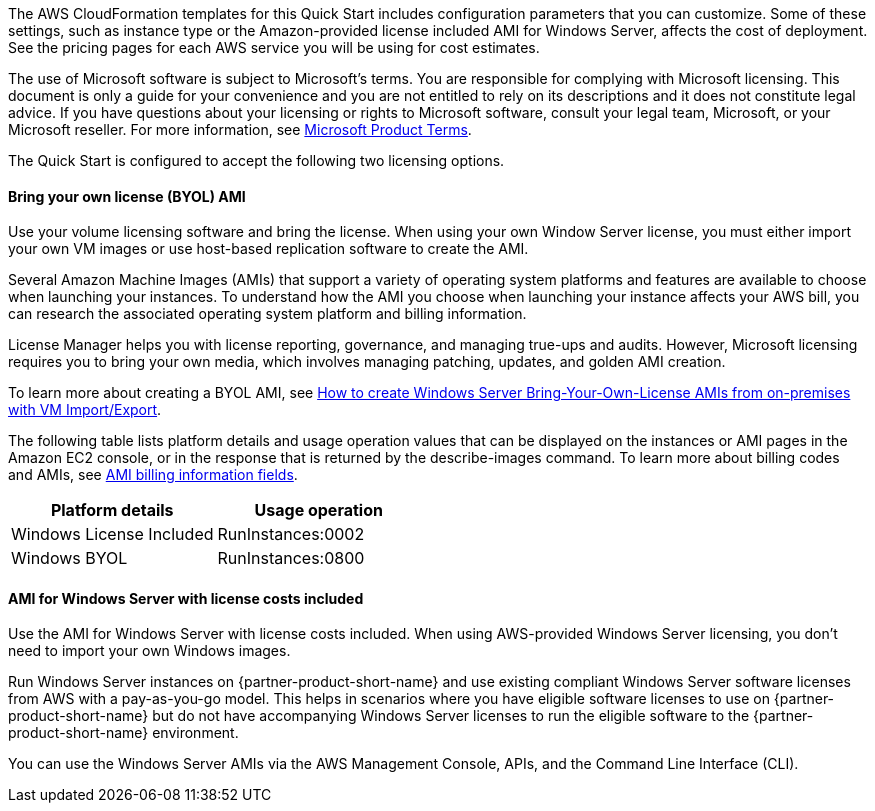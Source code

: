 The AWS CloudFormation templates for this Quick Start includes configuration parameters that you can customize. Some of these settings, such as instance type or the Amazon-provided license included AMI for Windows Server, affects the cost of deployment. See the pricing pages for each AWS service you will be using for cost estimates.

The use of Microsoft software is subject to Microsoft's terms. You are responsible for complying with Microsoft licensing. This document is only a guide for your convenience and you are not entitled to rely on its descriptions and it does not constitute legal advice. If you have questions about your licensing or rights to Microsoft software, consult your legal team, Microsoft, or your Microsoft reseller. For more information, see https://www.microsoft.com/en-us/licensing/product-licensing/products.aspx[Microsoft Product Terms].

The Quick Start is configured to accept the following two licensing options.

==== Bring your own license (BYOL) AMI

Use your volume licensing software and bring the license. When using your own Window Server license, you must either import your own VM images or use host-based replication software to create the AMI. 

Several Amazon Machine Images (AMIs) that support a variety of operating system platforms and features are available to choose when launching your instances. To understand how the AMI you choose when launching your instance affects your AWS bill, you can research the associated operating system platform and billing information.

License Manager helps you with license reporting, governance, and managing true-ups and audits. However, Microsoft licensing requires you to bring your own media, which involves managing patching, updates, and golden AMI creation. 

To learn more about creating a BYOL AMI, see https://aws.amazon.com/blogs/modernizing-with-aws/how-to-create-windows-server-bring-your-own-license-amis-from-on-premises-with-vm-import-export/[How to create Windows Server Bring-Your-Own-License AMIs from on-premises with VM Import/Export].

The following table lists platform details and usage operation values that can be displayed on the instances or AMI pages in the Amazon EC2 console, or in the response that is returned by the describe-images command. To learn more about billing codes and AMIs, see https://docs.aws.amazon.com/AWSEC2/latest/UserGuide/billing-info-fields.html[AMI billing information fields].

|===
|Platform details | Usage operation

// Space needed to maintain table headers
|Windows License Included |RunInstances:0002
|Windows BYOL |RunInstances:0800
|===

==== AMI for Windows Server with license costs included

Use the AMI for Windows Server with license costs included. When using AWS-provided Windows Server licensing, you don't need to import your own Windows images.

Run Windows Server instances on {partner-product-short-name} and use existing compliant Windows Server software licenses from AWS with a pay-as-you-go model. This helps in scenarios where you have eligible software licenses to use on {partner-product-short-name} but do not have accompanying Windows Server licenses to run the eligible software to the {partner-product-short-name} environment. 

You can use the Windows Server AMIs via the AWS Management Console, APIs, and the Command Line Interface (CLI). 




